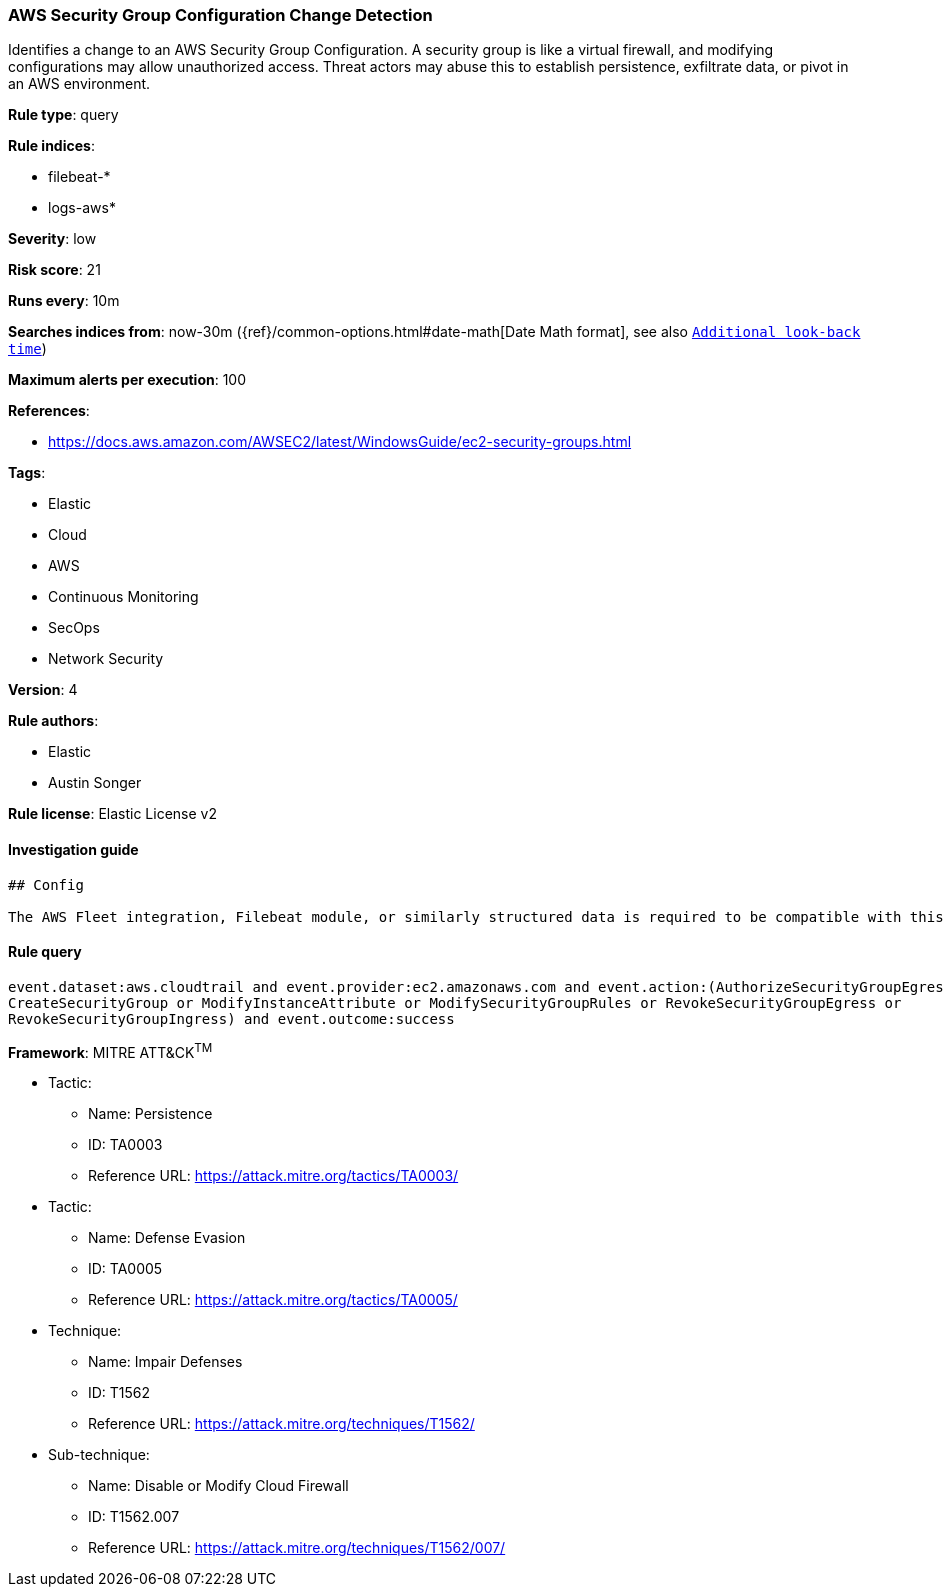 [[prebuilt-rule-1-0-2-aws-security-group-configuration-change-detection]]
=== AWS Security Group Configuration Change Detection

Identifies a change to an AWS Security Group Configuration. A security group is like a virtual firewall, and modifying configurations may allow unauthorized access. Threat actors may abuse this to establish persistence, exfiltrate data, or pivot in an AWS environment.

*Rule type*: query

*Rule indices*: 

* filebeat-*
* logs-aws*

*Severity*: low

*Risk score*: 21

*Runs every*: 10m

*Searches indices from*: now-30m ({ref}/common-options.html#date-math[Date Math format], see also <<rule-schedule, `Additional look-back time`>>)

*Maximum alerts per execution*: 100

*References*: 

* https://docs.aws.amazon.com/AWSEC2/latest/WindowsGuide/ec2-security-groups.html

*Tags*: 

* Elastic
* Cloud
* AWS
* Continuous Monitoring
* SecOps
* Network Security

*Version*: 4

*Rule authors*: 

* Elastic
* Austin Songer

*Rule license*: Elastic License v2


==== Investigation guide


[source, markdown]
----------------------------------
## Config

The AWS Fleet integration, Filebeat module, or similarly structured data is required to be compatible with this rule.
----------------------------------

==== Rule query


[source, js]
----------------------------------
event.dataset:aws.cloudtrail and event.provider:ec2.amazonaws.com and event.action:(AuthorizeSecurityGroupEgress or 
CreateSecurityGroup or ModifyInstanceAttribute or ModifySecurityGroupRules or RevokeSecurityGroupEgress or 
RevokeSecurityGroupIngress) and event.outcome:success

----------------------------------

*Framework*: MITRE ATT&CK^TM^

* Tactic:
** Name: Persistence
** ID: TA0003
** Reference URL: https://attack.mitre.org/tactics/TA0003/
* Tactic:
** Name: Defense Evasion
** ID: TA0005
** Reference URL: https://attack.mitre.org/tactics/TA0005/
* Technique:
** Name: Impair Defenses
** ID: T1562
** Reference URL: https://attack.mitre.org/techniques/T1562/
* Sub-technique:
** Name: Disable or Modify Cloud Firewall
** ID: T1562.007
** Reference URL: https://attack.mitre.org/techniques/T1562/007/
